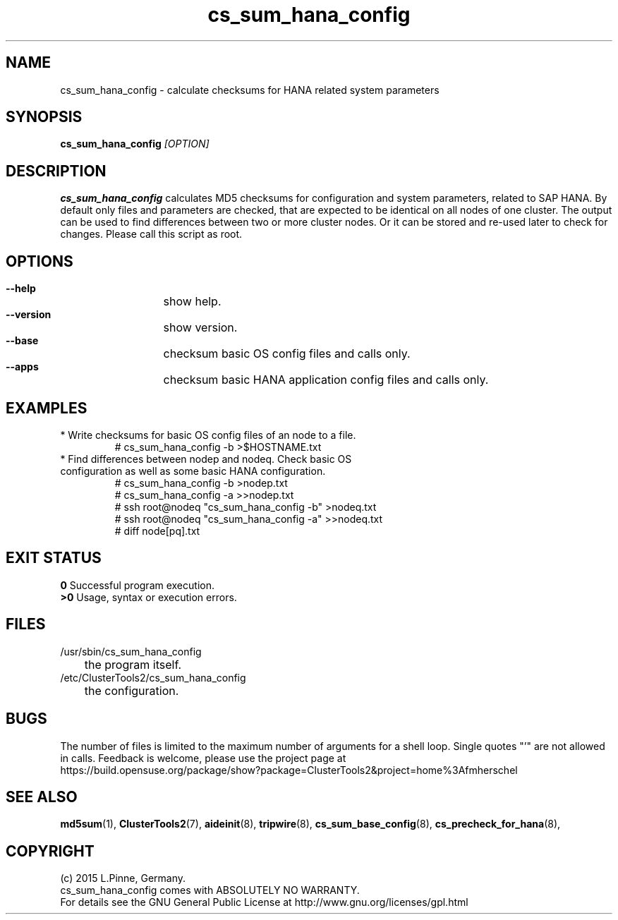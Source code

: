 .TH cs_sum_hana_config 8 "01 Mar 2015" "" "ClusterTools2"
.\"
.SH NAME
cs_sum_hana_config \- calculate checksums for HANA related system parameters
.\"
.SH SYNOPSIS
.B cs_sum_hana_config \fI[OPTION]\fR
.\"
.SH DESCRIPTION
\fBcs_sum_hana_config\fP calculates MD5 checksums for configuration
and system parameters, related to SAP HANA.
By default only files and parameters are checked, that are expected to be 
identical on all nodes of one cluster. The output can be used to find
differences between two or more cluster nodes.
Or it can be stored and re-used later to check for changes.
Please call this script as root.
.br
.\"
.SH OPTIONS
.HP
\fB --help\fR
	show help.
.HP
\fB --version\fR
	show version.
.HP
\fB --base\fR
	checksum basic OS config files and calls only.
.HP
\fB --apps\fR
	checksum basic HANA application config files and calls only.
.\"
.SH EXAMPLES
.br
.TP
* Write checksums for basic OS config files of an node to a file. 
.br
# cs_sum_hana_config -b >$HOSTNAME.txt
.TP
* Find differences between nodep and nodeq. Check basic OS configuration as well as some basic HANA configuration. 
# cs_sum_hana_config -b >nodep.txt
.br
# cs_sum_hana_config -a >>nodep.txt
.br
# ssh root@nodeq "cs_sum_hana_config -b" >nodeq.txt
.br
# ssh root@nodeq "cs_sum_hana_config -a" >>nodeq.txt
.br
# diff node[pq].txt
.\"
.SH EXIT STATUS
.B 0
Successful program execution.
.br
.B >0 
Usage, syntax or execution errors.
.\"
.SH FILES
.TP
/usr/sbin/cs_sum_hana_config
	the program itself.
.TP
/etc/ClusterTools2/cs_sum_hana_config
	the configuration.
.\"
.SH BUGS
The number of files is limited to the maximum number of arguments for a shell
loop. Single quotes "'" are not allowed in calls.
Feedback is welcome, please use the project page at
.br
https://build.opensuse.org/package/show?package=ClusterTools2&project=home%3Afmherschel
.\"
.SH SEE ALSO
\fBmd5sum\fP(1), \fBClusterTools2\fP(7), \fBaideinit\fP(8), \fBtripwire\fP(8),
\fBcs_sum_base_config\fP(8), \fBcs_precheck_for_hana\fP(8),
.\"
.\"
.SH COPYRIGHT
(c) 2015 L.Pinne, Germany.
.br
cs_sum_hana_config comes with ABSOLUTELY NO WARRANTY.
.br
For details see the GNU General Public License at
http://www.gnu.org/licenses/gpl.html
.\"
